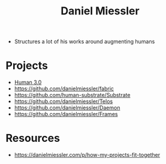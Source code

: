 :PROPERTIES:
:ID:       e81a4a6d-05ba-452d-a94d-64533aa25ea3
:END:
#+title: Daniel Miessler
#+filetags: :author:

 - Structures a lot of his works around augmenting humans

* Projects
 - [[id:45e5f48a-c7df-4ec8-8730-f9b9a31365ff][Human 3.0]]
 - https://github.com/danielmiessler/fabric
 - https://github.com/human-substrate/Substrate
 - https://github.com/danielmiessler/Telos
 - https://github.com/danielmiessler/Daemon
 - https://github.com/danielmiessler/Frames


* Resources
 - https://danielmiessler.com/p/how-my-projects-fit-together
